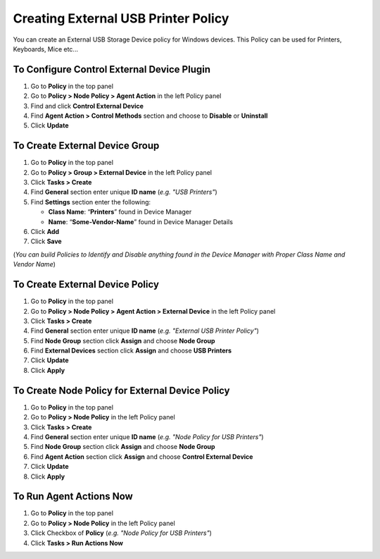 Creating External USB Printer Policy
====================================

You can create an External USB Storage Device policy for Windows devices. This Policy can be used for Printers, Keyboards, Mice etc...

To Configure Control External Device Plugin
-------------------------------------------

#. Go to **Policy** in the top panel
#. Go to **Policy > Node Policy > Agent Action** in the left Policy panel
#. Find and click **Control External Device**
#. Find **Agent Action > Control Methods** section and choose to **Disable** or **Uninstall**
#. Click **Update**
      
To Create External Device Group
-------------------------------

#. Go to **Policy** in the top panel
#. Go to **Policy > Group > External Device** in the left Policy panel
#. Click **Tasks > Create**
#. Find **General** section enter unique **ID name** (*e.g. "USB Printers"*)
#. Find **Settings** section enter the following:

   - **Class Name**: “**Printers**” found in Device Manager
   - **Name**: “**Some-Vendor-Name**” found in Device Manager Details

#. Click **Add**
#. Click **Save**
   
(*You can build Policies to Identify and Disable anything found in the Device Manager with Proper Class Name and Vendor Name*)   
 
To Create External Device Policy
--------------------------------

#. Go to **Policy** in the top panel
#. Go to **Policy > Node Policy > Agent Action > External Device** in the left Policy panel
#. Click **Tasks > Create**
#. Find **General** section enter unique **ID name** (*e.g. "External USB Printer Policy"*)
#. Find **Node Group** section click **Assign** and choose **Node Group**
#. Find **External Devices** section click **Assign** and choose **USB Printers**
#. Click **Update**
#. Click **Apply**

To Create Node Policy for External Device Policy
------------------------------------------------

#. Go to **Policy** in the top panel
#. Go to **Policy > Node Policy** in the left Policy panel
#. Click **Tasks > Create**
#. Find **General** section enter unique **ID name** (*e.g. "Node Policy for USB Printers"*)
#. Find **Node Group** section click **Assign** and choose **Node Group**
#. Find **Agent Action** section click **Assign** and choose **Control External Device**
#. Click **Update**
#. Click **Apply** 

To Run Agent Actions Now
------------------------

#. Go to **Policy** in the top panel
#. Go to **Policy > Node Policy** in the left Policy panel
#. Click Checkbox of **Policy** (*e.g. "Node Policy for USB Printers"*)
#. Click **Tasks > Run Actions Now**
